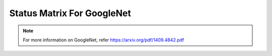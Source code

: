 .. _Status Matrix For GoogleNet:

Status Matrix For GoogleNet
===============================

.. image:: images/googlenet_layers.png
  :scale: 40%
  :align: center

.. note::
    For more information on GoogleNet, refer `<https://arxiv.org/pdf/1409.4842.pdf>`_
